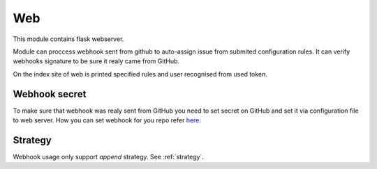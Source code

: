 Web
===

This module contains flask webserver.

Module can proccess webhook sent from github to auto-assign issue from submited configuration rules. It can verify webhooks signature to be sure it realy came from GitHub.

On the index site of web is printed specified rules and user recognised from used token.

Webhook secret
--------------

To make sure that webhook was realy sent from GitHub you need to set secret on GitHub and set it via configuration file to web server. How you can set webhook for you repo refer `here <https://developer.github.com/webhooks/creating/>`_.

Strategy
--------

Webhook usage only support `append` strategy. See :ref:`strategy`.